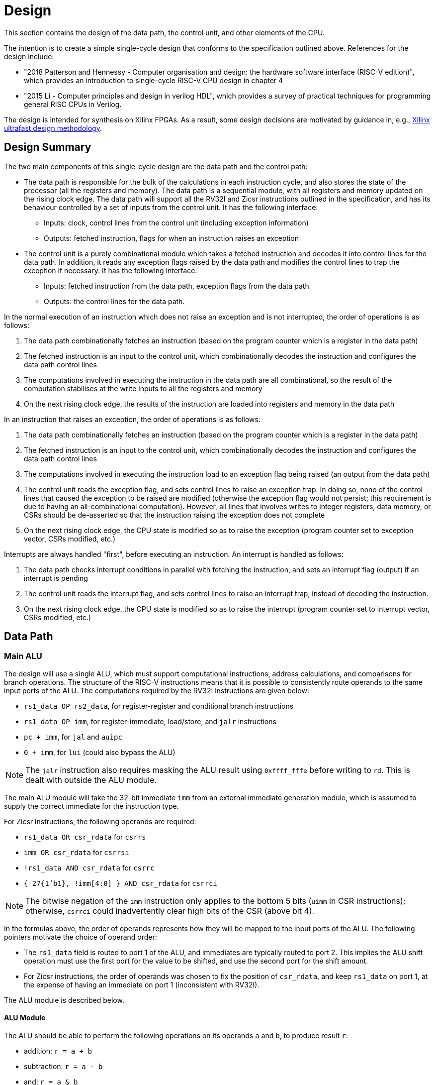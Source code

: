 = Design

This section contains the design of the data path, the control unit, and other elements of the CPU.

The intention is to create a simple single-cycle design that conforms to the specification outlined above. References for the design include:

* "2018 Patterson and Hennessy - Computer organisation and design: the hardware software interface (RISC-V edition)", which provides an introduction to single-cycle RISC-V CPU design in chapter 4
* "2015 Li - Computer principles and design in verilog HDL", which provides a survey of practical techniques for programming general RISC CPUs in Verilog.

The design is intended for synthesis on Xilinx FPGAs. As a result, some design decisions are motivated by guidance in, e.g., https://docs.xilinx.com/r/en-US/ug949-vivado-design-methodology:"[Xilinx ultrafast design methodology].

== Design Summary

The two main components of this single-cycle design are the data path and the control path:

* The data path is responsible for the bulk of the calculations in each instruction cycle, and also stores the state of the processor (all the registers and memory). The data path is a sequential module, with all registers and memory updated on the rising clock edge. The data path will support all the RV32I and Zicsr instructions outlined in the specification, and has its behaviour controlled by a set of inputs from the control unit. It has the following interface:
** Inputs: clock, control lines from the control unit (including exception information)
** Outputs: fetched instruction, flags for when an instruction raises an exception
* The control unit is a purely combinational module which takes a fetched instruction and decodes it into control lines for the data path. In addition, it reads any exception flags raised by the data path and modifies the control lines to trap the exception if necessary. It has the following interface:
** Inputs: fetched instruction from the data path, exception flags from the data path
** Outputs: the control lines for the data path.

In the normal execution of an instruction which does not raise an exception and is not interrupted, the order of operations is as follows:

. The data path combinationally fetches an instruction (based on the program counter which is a register in the data path)
. The fetched instruction is an input to the control unit, which combinationally decodes the instruction and configures the data path control lines
. The computations involved in executing the instruction in the data path are all combinational, so the result of the computation stabilises at the write inputs to all the registers and memory
. On the next rising clock edge, the results of the instruction are loaded into registers and memory in the data path

In an instruction that raises an exception, the order of operations is as follows:

. The data path combinationally fetches an instruction (based on the program counter which is a register in the data path)
. The fetched instruction is an input to the control unit, which combinationally decodes the instruction and configures the data path control lines
. The computations involved in executing the instruction load to an exception flag being raised (an output from the data path)
. The control unit reads the exception flag, and sets control lines to raise an exception trap. In doing so, none of the control lines that caused the exception to be raised are modified (otherwise the exception flag would not persist; this requirement is due to having an all-combinational computation). However, all lines that involves writes to integer registers, data memory, or CSRs should be de-asserted so that the instruction raising the exception does not complete
. On the next rising clock edge, the CPU state is modified so as to raise the exception (program counter set to exception vector, CSRs modified, etc.)

Interrupts are always handled "first", before executing an instruction. An interrupt is handled as follows:

. The data path checks interrupt conditions in parallel with fetching the instruction, and sets an interrupt flag (output) if an interrupt is pending
. The control unit reads the interrupt flag, and sets control lines to raise an interrupt trap, instead of decoding the instruction.
. On the next rising clock edge, the CPU state is modified so as to raise the interrupt (program counter set to interrupt vector, CSRs modified, etc.)

== Data Path

=== Main ALU

The design will use a single ALU, which must support computational instructions, address calculations, and comparisons for branch operations. The structure of the RISC-V instructions means that it is possible to consistently route operands to the same input ports of the ALU. The computations required by the RV32I instructions are given below:

* `rs1_data OP rs2_data`, for register-register and conditional branch instructions
* `rs1_data OP imm`, for register-immediate, load/store, and `jalr` instructions
* `pc + imm`, for `jal` and `auipc`
* `0 + imm`, for `lui` (could also bypass the ALU)

NOTE: The `jalr` instruction also requires masking the ALU result using `0xffff_fffe` before writing to `rd`. This is dealt with outside the ALU module.

The main ALU module will take the 32-bit immediate `imm` from an external immediate generation module, which is assumed to supply the correct immediate for the instruction type.

For Zicsr instructions, the following operands are required:

* `rs1_data OR csr_rdata` for `csrrs`
* `imm OR csr_rdata` for `csrrsi`
* `!rs1_data AND csr_rdata` for `csrrc`
* `{ 27{1'b1}, !imm[4:0] } AND csr_rdata` for `csrrci`

NOTE: The bitwise negation of the `imm` instruction only applies to the bottom 5 bits (`uimm` in CSR instructions); otherwise, `csrrci` could inadvertently clear high bits of the CSR (above bit 4).

In the formulas above, the order of operands represents how they will be mapped to the input ports of the ALU. The following pointers motivate the choice of operand order:

* The `rs1_data` field is routed to port 1 of the ALU, and immediates are typically routed to port 2. This implies the ALU shift operation must use the first port for the value to be shifted, and use the second port for the shift amount.
* For Zicsr instructions, the order of operands was chosen to fix the position of `csr_rdata`, and keep `rs1_data` on port 1, at the expense of having an immediate on port 1 (inconsistent with RV32I).

The ALU module is described below.

==== ALU Module

The ALU should be able to perform the following operations on its operands `a` and `b`, to produce result `r`:

* addition: `r = a + b`
* subtraction: `r = a - b`
* and: `r = a & b`
* or: `r = a | b`
* xor: `r = a ^ b`
* shift left: `r = a << b`
* shift right (logical): `r = a >> b`
* shift right (arithmetic): `r = a >>> b`
* set if less than (unsigned): `r = a < b (unsigned)? 1 : 0`
* set if less than (signed): `r = a < b (signed)? 1 : 0`

The only required flag is `zero`, for use by `beq` and `bne` instructions. Other conditional branch instructions can use `r[0]` with the operation set-if-less-than (signed/unsigned). 

The signature for the `alu` module is shown below:

[,verilog]
----
/// Arithmetic Control Unit
///
/// This is a purely combinational ALU implementation.
///
/// The operation depends on the 4-bit alu_op as
/// follows: 
///
/// 0_000: r = a + b
/// 1_000: r = a - b
/// 0_001: r = a << b
/// x_010: r = a < b ? 1 : 0
/// x_011: r = signed(a) < signed(b) ? 1 : 0
/// x_100: r = a ^ b
/// 0_101: r = a >> b
/// 1_101: r = signed(a) >>> signed(b)
/// x_110: r = a | b
/// x_111: r = a & b
///
/// The separation in alu_op indicates that the top bit
/// comes form bit 30 of the instruction, and the bottom
/// 3 bits come from funct3, in R-type register-register
/// instructions.
///
/// For I-type register-immediate instructions, ensure
/// that the top bit is 0 for addi, slti, sltiu, xori
/// ori, and andi. For slli, srli, and srai, set the top
/// bit to bit 30 of the instruction, and set b to the
/// shift amount (shamt) field. Set the low three
/// bits to funct3 in all cases.
///
module alu(
    input [31:0] a, // First 32-bit operand
    input [31:0] b, // Second 32-bit operand
    input [3:0] alu_op, // ALU control signals (see comments above)
    output [31:0] r, // 32-bit result
    output zero // 1 if r is zero, 0 otherwise
    );
----

==== Main ALU Wrapper

A wrapper module is used to encapsulate the main ALU, and ensure inputs are mapped to the correct ports of the ALU consistently with the operation being implemented. The signature of the module is:

[,verilog]
----
/// Main ALU Wrapper Module
///
/// This module routes input operands to the
/// main ALU depending on the instruction
/// being executed.
///
/// The arguments for the ALU are selected
/// by arg_sel as follows:
///
/// 000: rs1_data OP rs2_data
/// for register-register and conditional branch instructions
///
/// 001: rs1_data OP imm
/// for register-immediate, load/store, and jalr instructions
///
/// 010: pc + imm
/// for jal and auipc
///
/// 011: rs1_data OR csr_rdata
/// for csrrs
/// 
/// 100: imm OR csr_rdata
/// for csrrsi
///
/// 101: !rs1_data AND csr_rdata
/// for csrrc
/// 
/// 110: { 27{1'b1}, !imm[4:0] } AND csr_rdata
/// for csrrci
/// 
/// Whenever OP is used above, alu_op is used to
/// select the ALU operation following the comments
/// in the alu module.
///
/// Ensure that the imm input is consistent with the
/// operation being implemented (depending on the
/// instruction format).
///
/// In this design, the lui instruction bypasses the ALU.
module main_alu_wrapper(
       input [2:0] arg_sel, // Select the ALU arguments
       input [3:0] alu_op, // Select the ALU operation (when required)
       input [31:0] rs1_data, // Value of rs1 register
       input [31:0] rs2_data, // Value of rs2 register
       input [31:0] imm, // 32-bit immediate
       input [31:0] pc, // Current program counter
       input [31:0] csr_rdata, // Read-data for CSR bus
       output [31:0] main_alu_result, // ALU output
       output main_alu_zero // ALU zero flag output
       );
----

=== Immediate Generation

All immediates encoded in RISC-V instructions should be extended to 32-bit (mostly sign-extended, but zero-extended for Zicsr instructions. In addition, each instruction in RV32I or Zicsr only uses one immediate per instruction (either `imm` or `uimm`), meaning one module can decode this single immediate and expose it as one output `imm`. The module signature is as follows:

[,verilog]
----
/// Extract an immediate encoded in the instruction
///
/// Each RV32I or Zicsr instruction contains at most
/// one immediate, which is extracted and converted to
/// a 32-bit format by this module. For Zicsr instructions,
/// the uimm field is also zero-extended to 32 bits, and
/// output using the same imm output.
///
/// The reference for how immediates are decoded is
/// v1_f2.4. The sel input picks the output as follows:
///
/// 000: { 21{instr[31]}, instr[30:20] }, I-type
/// 001: { 21{instr[31]}, {instr[30:25]}, instr[11:7] }, S-type
/// 010: { 20{instr[31]}, instr[7], instr[30:25], instr[11:8], 1'b0 }, B-type
/// 011: { instr[31:12], 12{1'b0} }, U-type
/// 100: { 12{instr[31]}, instr[19:12], instr[20], instr[30:21], 1'b0 }, J-type
///
/// 101: { 27{1'b0}, instr[24:20] }, Zicsr
///
module imm_gen(
       input [2:0] sel, // Set immediate to extract
       input [31:0] instr, // Current instruction
       output [31:0] imm // Output 32-bit immediate
       );
----

=== Register File

The register file is combinational with respect to reads (`rs1` determines `rs1_data`, and `rs2` determines `rs2_data`), and sequential for writes (`rd_data` is written to `rd` on the rising clock edge if `write_en` is set). The signature for the data path is as follows:

[,verilog]
----
/// 32-bit Register file
///
/// There are 32 32-bit registers x0-x31, with x0 hardwired
/// to zero. This module provides two combinational output
/// ports, controlled by the two addresses rs1 and src, and
/// a single registered write (on the rising edge of the clock
/// when the write enable signal is asserted).
///
/// There is no reset; on power-on, the register values are 
/// set to zero.
///
module register_file(
    input clk, // clock
    input write_en, // write enable for rd
	input [31:0] rd_data, // data for write
    input [4:0] rs1, // source register index
    input [4:0] rs2, // source register index
    input [4:0] rd, // destination register index for write
    output [31:0] rs1_data, // read port for rs1
    output [31:0] rs2_data // read port for rs2
    );
----

The fields `rs1`, `rs2`, and `rd` are routed from fixed locations in `instr`. The source for `rd_data` is selected from one of the following options:

* `main_alu_result` for register-register, register-immediate, and `auipc` instructions
* `data_mem_rdata` for load instructions
* `csr_rdata` for Zicsr instructions
* `pc_plus_4` for unconditional jump instructions
* `imm` for `lui`

To simplify the data path, the register file is wrapped in a module that routes the register indices from the instruction, and selects the source for writing data:

[,verilog]
----
/// Write data for rd in register file
///
/// The rd_data_sel arguments selects between the inputs:
///
/// 000: main_alu_result,
/// for register-register, register-immediate, and auipc instructions
///
/// 001: data_mem_rdata
/// for load instructions
///
/// 010: csr_rdata
/// for Zicsr instruction
///
/// 011: pc_plus_4
/// for unconditional jump instructions
///
/// 100: { instr[31:12], 12{1'b0} } (from instr input)
/// for lui instruction
///
module register_file_wrapper(
	input clk, // for writing
	input write_en, // 1 to write data to rd; 0 otherwise
	input [1:0] rd_data_sel, // pick what to write to rd
	input [31:0] main_alu_result, // the output from the main ALU
	input [31:0] data_mem_rdata, // data output from data memory bus
	input [31:0] csr_rdata, // data output from CSR bus
	input [31:0] pc_plus_4, // current pc + 4, from pc module
	input [31:0] instr, // current instruction
    	output [31:0] rs1_data, // read port for rs1
    	output [31:0] rs2_data // read port for rs2
    );
----



== OLD VERSION BELOW

== Data path (instructions)

This section describes how the instruction uses the hardware of the data path.

=== Register-register instructions

The following instructions operate on two register operands and write their result into the register file: `add`, `sub`, `sll`, `slt`, `sltu`, `xor`, `srl`, `sra`, `or`, `and`. Supporting these instructions requires:

* a register file that supports two port reads (combinationally depending on the `rs1` and `rs2` fields in the R-type instruction format); and supports a single-port registered write port, with the write register index selected from the `rd` field in the R-type instruction.
* an ALU with two input ports for 32-bit operands; that supports the arithmetic and logical operations above; has inputs routable from the register file read data output ports; and has an output routable to the register file write data input port.
* the next `pc` is `pc+4`.

=== Register-immediate instructions

The following instructions operate on a register operand and an immediate encoded in the instructions: `addi`, `slti`, `sltiu`, `xori`, `ori`, `andi`, `slli`, `srli`, `srai`. Supporting these instructions requires:

* a way to route the `imm[11:0]` field of the I-type instruction to the second input operand of the ALU (the first input operand comes from the `rs1` output of the register file)
* in the case of `slli`, `srli`, and `srai`, the `imm[11:0]` fields must be masked to the lower 5 bits, and bit 30 of the instruction should be used to control the type of right shift operation in the ALU (1 for arithmetic shift, 0 for logical).
* routing the output of the ALU to the write port of the register file, with register index from the `rd` field of the I-type instruction.
* the next `pc` is `pc+4`.

=== Branch instructions

The following instructions operate on two register operands, and take a pc-relative branch if a condition is satisfied: `beq`, `bne`, `blt`, `bge`, `bltu`, `bgeu`. Supporting these instructions requires:

* routing the two register operands to the ALU, the same as the register-register instructions
* setting the operation of the ALU depending on the instruction:
** `beq`: subtract
** `bne`: subtract
** `blt`: use `slt`
** `bge`: use `slt`
** `bltu`: use `sltu`
** `bgeu`: use `sltu`
* creating a `branch_taken` signal from the output of the ALU depending on the instruction:
** `beq`: `zero`
** `bne`: `!zero`
** `blt`: `alu_result[0]`
** `bge`: `!alu_result[0]`
** `bltu`: `alu_result[0]`
** `bgeu`: `!alu_result[0]`
* form the immediate `offset` from the `imm` fields in the B-type instruction.
* if `branch_taken` signal is set and `pc + offset` is not four-byte aligned, raise `InstructionAddressMisaligned` exception; otherwise, next `pc` is `pc + offset`.
* if `!branch_taken`, next `pc` is `pc + 4`.

Note: does this instruction require two ALUs? One for the branch condition comparison and one for `pc + offset`? Or can we maybe use the same ALU being used for `pc + 4` to compute `pc + offset`?

=== Load instructions

The following instructions read a value from memory and write it to a destination registers: `lb`, `lh`, `lw`, `lbu`, `lhu`. Supporting these instructions requires:

* routing the `base` (`rs1`) register index from the I-type instruction to the register file
* routing the output of the register file to the first input of the ALU
* routing the `offset` stored in the instruction to the other input of the ALU
* setting the ALU operation to addition
* routing the output of the ALU to the physical memory attributes checker
* if the memory read will be invalid, raise `LoadAccessFault` exception and prevent memory read/register write.
* if read is OK, configure the memory to read a byte, halfword, or word, based on the instruction
* routing the output from the data memory through a zero-extension or sign-extension based on the instruction
* routing that result to the register file write port (write register comes from `rd` value in instruction).
* set next `pc` to `pc + 4`.

=== Store instructions

The following instructions write a value from a register to a memory address: `sb`, `sh`, `sw`. Supporting these instructions requires:

* routing the `base` (`rs1`) register index from the S-type instruction to the first read port of the register file
* routing the first output of the register file to the first input of the ALU
* obtaining the `offset` from the `imm` fields of the S-type instruction and placing the result on the second ALU 
* setting the ALU operation to addition
* routing the `src` register index from the S-type instruction to the second read port of the register file
* routing the second output port of the register file to the write input of the data memory.
* routing the output of the ALU to the physical memory attributes checker
* if the memory read will be invalid, raise `StoreAccessFault` exception and prevent memory write.
* if write is OK, configure memory to write a byte, halfword, or word, based on the instruction
* set next `pc` to `pc + 4`

=== Upper immediate instructions

These instruction construct upper immediates: `lui` and `auipc`; they are implemented by:

* routing the `dest` field of the U-type instruction to the write port address of the register file.
* combine the `imm` field of the U-type instruction with 12 low zeros; route it to port 2 of the ALU
* set the ALU operation to addition
* if the instruction is `auipc`, route the current `pc` to port 1 of the ALU; else 0 for `lui`.
* route the output of the ALU to the write data port of the register file
* set next `pc` to `pc + 4`

=== Jump and link

The `jal` instruction is implemented by:

* routing the `imm` fields of the J-type instruction through a sign-extending module
* routing the sign extended result to the second port of the ALU
* routing the current `pc` to the first port of the ALU
* setting the ALU operation to addition
* checking the result from the ALU is four-byte aligned. If not, raise `InstructionAddressMisaligned` exception and do not perform the register writes below.
* setting the next `pc` to the output from the ALU.
* route the `dest` field of the J-type instruction to the write address port of the register file
* setting the write data port of the register file to `pc + 4`

=== Jump and link register

The `jalr` instruction is implemented by:

* routing the `imm` fields of the I-type instruction to a sign extension module
* routing the result of the sign extension to the second port of the ALU
* routing the `base` field of the I-type instruction to the first read port of the register file
* routing the first output port of the register file to the first port of the ALU
* setting the ALU operation to addition
* routing the output of the ALU through a mask to set the low bit to zero
* checking the result is four-byte aligned. If not, raise `InstructionAddressMisaligned` exception and do not perform the register writes below.
* routing the result to the next `pc`.
* route the `dest` field of the J-type instruction to the write address port of the register file
* setting the write data port of the register file to `pc + 4`

=== Control and status register instructions

The instructions `csrrw`, `csrrs`, `csrrc`, `csrrwi`, `csrrsi`, and `csrrci` read and write CSRs. The `*rw*` instructions always write irrespective of arguments, and the `*rs*/*rc*` instructions always read irrespective of arguments. These instructions are implemented by:

* routing the CSR address to the CSR address bus (which specifies a CSR to both read and write)
* if the CSR does not exist, raise an illegal instruction exception and do not perform the operations below.
* routing the destination register index `rd` of the instruction to the write data address port of the register file.
* routing the data output of the CSR to the write data input port of the register file.
* routing the data output of the CSR to the first port of the ALU
* configure the ALU operation to be OR (`csrrs(i)`) or AND (`csrrc(i)`) depending on the instruction
* route the `rs1` field to the first read port of the register file (this can be done even for immediate instructions; the output of the register file is unused)
* select the second port of the ALU from: 
** the output of the first read port on the register file (`csrrs`)
** the negated output of the first read port on the register file (`csrrc`)
** the `uimm` instruction field (zero-extended) (`csrrsi`)
** the `!uimm` field (zero-extended) (`csrrci`)
* select the CSR write data line from
** the first read output from the register file (`csrrw`)
** the `uimm` field from the instruction (`csrrwi`)
** the output of the ALU (the rest of the instructions)
* set the CSR bus write enable signal depending on the instruction and whether `rs1` is zero, or `uimm` is zero.
* if the attempted write to the CSR is read-only, raise an illegal instruction exception, and prevent the CSR data being written to `rd`.

In the CSR bus, if a write is performed, ensure this prevents any automatic updating action the CSR may take when it is not written. Each CSR module on the CSR bus is responsible for only updating its writable fields (and masking out attempted changes to non-writable fields, or WARL fields where the written value is not legal).

=== Nops

The instructions `fence` and `wfi` are implemented as `nop`:

* set the next `pc` to `pc + 4`

=== Environment calls

The instructions `ecall` and `ebreak` raise the exceptions `MmodeEcall` and `Breakpoint` respectively, and take no further action.

=== Return from trap

The `mret` instruction is implemented by:

* restoring the `MPIE` bit to the `MIE` bit in the `mstatus` CSR
* setting the `MPIE` bit to 1 in the `mstatus` CSR
* setting the next `pc` to `mepc`

== Data path (modules)

This presents a draft of the different components of the data path, focusing on what they will do while different instructions are executing. 

=== Raising an exception

The exception mechanism is partly implemented in the data path and partly in the control unit. The policy for raising an exception in this single-cycle design is that no combinational calculation which caused the exception to be raised can be modified by the exception (otherwise there would be a circular dependency in the calculation). As a result, extra logic may need to be implemented that disables any actions that would be taken where there is no exception, in cases where disabling an action would also de-assert the exception itself.

Due to the results of calculations performed in the combinational work of an instruction, the data path may need to raise an exception. When this happens, the instruction should be prevented from registering the results of the instruction that would occur if no exception occurred, by having the control unit disable these writes. In addition, the following actions take place when an exception is raised:

* the `mepc` CSR is set to `pc`
* the `mcause` register is set to be written with the exception cause
* the `MIE` bit is saved to `MPIE` in the `mstatus` CSR, and the `MIE` bit itself is cleared.
* the next `pc` is set to the exception `BASE` address stored in `mtvec` (this can be hardwired in this design)

Note that many of these steps also happen for an `interrupt` (they are generic trap steps). However, an interrupt sets a different `mepc` value and `mcause`, and jumps to a vectored interrupt).

=== `pc` (sequential)

The current `pc` is a single 32-bit register, which is loaded on the rising edge of the clock. The next program counter is either calculated directly, or is the output from an ALU, configured as an adder, whose input `B` is controlled by a multiplexer. The configuration of the calculation is as follows:

* `A = pc`, `B = 4`: most instructions
* `A = pc`, `B = offset`: control flow instructions; `offset` is
** obtained from sign extending `imm` fields in instruction (branch instructions)
** output from `main_alu` for `jal`
* `A = exception_vector`, `B = interrupt_offset`: for exceptions and interrupts
* `next_pc = 0xffff_fffe & jalr_target`: for `jalr` instructions, `jalr_target` is the output from `main_alu`. It needs the bottom bit masking out.
* `next_pc = mepc`: `mret` instruction only

The output from this adder is checked for instruction alignment (multiple of 4). If the `pc` is not four-byte aligned, an `InstructionAddressMisaligned` exception is raised.

The module that manages the program counter has the following signature:

[,verilog]
----
/// Program counter
///
/// The program counter is updated on the rising edge
/// of the clock, and is the main sequential element
/// that controls the rest of the combinational
/// computations in the data path.
///
/// On the rising edge of the clock, pc is set to next_pc.
/// The calculation of next_pc is described below.
///
/// The control signal sel sets the calculation of
/// maybe_next_pc as follows:
///
/// 00: pc + 4
/// 01: mepc
/// 10: 32'hffff_fffe & main_alu_r
/// 11: pc + offset
///
/// The control line trap decides whether maybe_next_pc
/// becomes the next_pc or not:
///
///                       trap
///                        |
/// maybe_next_pc -------- 
///                       MUX ----- next_pc
/// trap_pc --------------
///
/// where trap_pc = exception_vector + interrupt_offset
/// 
/// If the maybe_next_pc is not a multiple of 4 when adding
/// offset or using jalr_target (i.e. pc_src 01 or
/// 10), then InstructionAddressMisaligned exception
/// is raised (indicated by instr_addr_mis set). This should
/// cause an external control system to set trap. It is
/// important that the instr_addr_mis signal continues to
/// be asserted even after trap is set, which is why
/// maybe_next_pc is separate from next_pc (this allows 
/// a fully combinational single-cycle design).
///
module pc(
        input clk, // the clock (pc updates on rising edge)	
	input [1:0] sel, // select the next pc for normal program flow
	input [31:0] mepc, // the pc to use for mret
	input [31:0] exception_vector, // from mtvec
	input [31:0] interrupt_offset, // 0 for exception; for interrupt, specify byte offset to trap vector
	input [31:0] offset, // offset to add to the current pc
	input [31:0] main_alu_r, // un-masked jalr target PC
	input trap, // 0 for normal program flow, 1 for trap
	output [31:0] pc, // the current program counter
	output [31:0] pc_plus_4, // the current program counter + 4
	output instr_addr_mis, // flag for instruction address misaligned exception
	);
----

=== Instruction fetch at `pc` (combinational)

The instruction memory is an instance of a `instr_mem` module, which has the following signature:

[,verilog]
----
/// Fetch an instruction from program memory
///
/// The instruction memory is preloaded with instructions at
/// synthesis time in this design. It is combinational, so the
/// output changes directly with the input pc. No checking is
/// performed for pc 4-byte alignment (the lower 2 bits of pc
/// are just ignored).
///
/// An InstructionAccessFault exception is raised if the pc is 
/// out of range for the valid program memory addresses. In 
/// this design, the program memory is 1024 bytes, so that
/// occurs if pc > 1020. If the exception is raised, the instr
/// output has an unspecified value.
///
module instr_mem(
	input [31:0] pc, // current pc
	output [31:0] instr, // the instruction at pc
	output instr_access_fault // flag for instruction access fault exception
	);
----

=== Data memory read/write (sequential)

The data memory is a byte-addressable which holds both main memory and memory-mapped I/O regions. It is sequential because write data is stored into the memory on the rising edge of the clock (read data is combinational). There is one write port and one read port. The only instructions which interact with the data memory are load and store instructions.

The signature of the `data_mem` module is as follows:

[,verilog]
----
/// Data memory module with one write and one read port
///
/// To read, set the read_addr and read data from the
/// read_data output (valid if no load exception occurred).
///
/// To write, set the write_addr and write_data, and set
/// the write_en. Data will be written on the rising clock
/// edge.
///
/// For both reads and writes, the width is specified using
/// the write_width or read_width input, which has the following
/// encoding (binary):
///
///  00: read/write a byte (8 bits)
///  01: read/write a half word (16 bits)
///  10: read/write a word (32 bits)
///
/// On a non-word read, the high bits of the output contain
/// zeros. On a non-word write, the high bits of the input are
/// ignored.
///
/// Both reads and writes of main memory and I/O memory
/// can use any alignment and width, so {load,store} address
/// misaligned exceptions do not occur in this design.
///
/// Access fault exceptions occur based on the read or write
/// address. On a load access fault, the read_data is unspecified.
/// On a store access fault, no data is written, even if write_en
/// is set. The flags for access faults are both combinational;
/// they are set immediately based on the address (a store access
/// fault does not wait until the rising clock edge).
///
/// The memory map for this data memory is as follows (hexadecimal
/// ranges a - b mean the region starts at a, and the first byte outside
/// the region is b):
///
/// I/O region: 
///    1000_0000 - 1000_0004 (msip)
///    1000_4000 - 1000_4008 (mtimecmp)
///    1000_bff8 - 1000_c000 (mtime)
///
/// Main memory:
///    2000_0000 - 2000_0400
///
/// Only read/writes to the regions above are allowed. Any read or
/// write that falls partially or completely outside the ranges
/// will generate an access fault.
module data_mem(
	input clk, // clock (write on rising edge)
	input [31:0] write_addr, // write port address
	input [1:0] write_width, // write width
	input [31:0] write_data, // write port data
	input write_en, // 1 to write on rising clock edge, else 0 for no write
	input [31:0] read_addr, // read port address
	input [1:0] read_width, // read width
	output [31:0] read_data, // read port data output
	output load_access_fault, // set on LoadAccessFault exception
	output store_access_fault, // set on StoreAccessFault exception
	);
----

==== Notes

Maybe this is more like a physical memory attributes checker module, not the actual data memory. Ideally, the I/O region (with the memory-mapped CSRs and in the future, other peripherals) should be independent of the data memory. Probably a bus architecture of some kind is more appropriate, where the bus itself is the physical address space, but devices attached to the bus can opt to service the request if the address is within their memory range. There could be a data bus that contains the output, driven by whichever module is servicing the request. The physical memory attributes checker could also be attached to this bus.

Possible there is no need for a PMA checker at all -- if each peripheral connected to the bus "claims" the read or write by asserting a signal, then the PMA check could be as simple as checking that at least one device as claimed the read/write (a peripheral would only claim it if the entirety of the read/write falls within it's valid address range).

Any device on the data memory physical address bus could have the following signature:

[,verilog]
----
/// Example device connected to data memory bus
///
/// For this bus, only a single read or write is allowed at once. This
/// is fine, because only a load or store instruction is being executed
/// at once, and these are the only ways the CPU can access the data memory
/// (note that "back-channel" accesses, like updating memory mapped registers
/// like mtime internall, do not use the data memory bus for the access).
///
/// A device like this "claims" a read/write by asserting the "claim" signal,
/// depending on whether it "owns" the address range (determined from the
/// addr and width). By design, only a single device on the bus can claim
/// a read/write. Externally, all the claim signals are ORed together, and if
/// no device claims the read/write, an access fault occurs. (The write_en
/// signal is also shared between all devices, and this can be used in 
/// combination with the ORed claim signals to distinguish a load/store
/// access fault.)
///
/// If a write is claimed, the write is performed on the rising edge of the
/// clock. If a read is claimed, then the data_out line is set to the
/// result of the read. If the read is not claimed, the data_out line is
/// guaranteed to be zero. This means these lines can be ORed externally
/// to form the data_out bus.
module example_device(
	input clk, // if the device can be written to, it needs a clock
	input [31:0] addr, // the read/write address bus 
	input [1:0] width, /// the width of the read/write
	input [31:0] data_in, // data to be written on rising clock edge
	input write_en, // 1 to perform write, 0 otherwise
	output [31:0] data_out, // data out
	
	// other signals specific to the device
	);
----

Devices that are needed on the bus include:

* `main_memory`: fixed block of contiguous memory; claims reads/writes contained in the range `0x2000_0000 - 0x2000_0400`.
* `msip`: memory-mapped register, claims reads/writes in the range `0x1000_0000 - 0x1000_0004 `. Only the lowest bit is writable. Attempts to write other bits are ignored, and other bits always read as zero.
* `mtimecmp`: memory-mapped register, claims reads/writes in the range `0x1000_4000 - 0x1000_4008`.
* `mtime`: memory-mapped register, claims reads/writes in the range `0x1000_bff8 - 0x1000_c000`. Automatically increment on each clock cycle.



=== Control and Status Register Bus

The CSR registers are attached to an address space which is different from the data memory physical address space, but which can be implemented in the same way. Each CSR is represented as a device attached to the bus (similar CSRs can be grouped into a single module), with the following signature:

[,verilog]
----
module csr_module(
	input clk, // clock for writing on the rising edge
	input [11:0] addr, // CSR address. Used to claim a CSR read/write.
	input [31:0] write_data, // data to write to the CSR
	input write_en, // 1 to write on rising clock edge
	output read_data, //
	output claim, // 1 if this module owns the CSR addr
	output illegal_instr, // 1 if illegal instruction should be raised
	
	// Other arguments not related to CSR bus (e.g. memory mapping,
	// hardware access, etc.)
	);
----

Modules will be designed so that a given register is controlled by only a single module. These are the kinds of modules that will be present:

* read-only zero CSR modules: these only need a single CSR-bus port which always returns zero on reads or illegal instruction on writes. Examples include `mvendorid`, `marchid`, `mimpid`, `mhartid`, `mconfigptr`, `misa`, `mhpmcountern`, `mhpmcounternh`, `mhpmevent`, `hpmcountern`, `hpmcounternh`, `mtval` (these can all be collected into a single module)
* read/write CSRs which are not used by hardware: these require a read/write CSR-bus interface only. Examples are `mscratch`.
* read/write CSRs which can only be read by hardware: these need a read/write CSR-bus port, and access for hardware to read the bits. Examples include `mie`.
* read-only non-zero CSR modules: these return a non-zero value, but cause illegal instruction on writes. Examples include `mtvec`, 
* read/write CSRs which can also be written by hardware: these need a CSR-bus port for read/write, and also a direct-hardware port for the CPU to read/update the bits in the CSRs. Examples include `mstatus` and `mstatush` (note that this is a read/write register, even though all fields are read-only zero), `mcycle`, `mcycleh`, `minstret`, `minstreth`, `mcause`, `mepc`. These modules should also provide access to read-only shadows of these registers (like `cycle`, `cycleh`, `instret`, `instreth`).
* read-only memory-mapped CSRs updated by hardware: these require a CSR-bus supporting reads (writes return illegal instruction), and also a data memory bus for access via the physical address space. In addition, hardware requires a read/write port for reading and updating the values. Examples include `time` and `timeh` (i.e. 64-bit `mtime`)

==== Trap module (sequential)

This module is responsible for controlling interrupts and exceptions. It also holds the registers related to interrupts and exceptions, some of which are memory-mapped and some are exposed as CSRs. The signature of the module is shown below:

[,verilog]
----
/// Trap control (interrupts and exceptions)
///
/// This module holds the following status of the core:
///
/// mie: global interrupt enable bit in mstatus
/// mpie: previous mie in mstatus
/// msie, mtie, meie: software, timer and external 
/// interrupt enable bits in mie
/// msip, mtip, meip: software, timer and external
/// interrupt pending bits in mip
///
/// It holds the following memory-mapped registers
/// related to interrupt control:
///
/// mtime: 64-bit real-time register
/// mtimecmp: defines the trigger for a timer 
/// interrupt in relation to mtime
/// msip: register containing the software read/writable
/// msip bit
///
/// It manages/exposes the following control and status
/// registers:
///
/// mstatus: contains the mie, mpie and mpp bits
/// mepc: return address after trap
/// mcause: the cause of the trap
/// mtvec: defines the location and type of trap
/// handler vectors (this is hardcoded in this design)
///
/// In normal instruction execution, mtime is incremented
/// on the rising clock edge.
///
/// On Interrupts
/// ~~~~~~~~~~~~~
///
/// Interrupts are checked at the beginning of each 
/// execution cycle, "logically" before instruction
/// execution begins (therefore interrupts take priority
/// over exceptions). An interrupt trap occurs if:
///
/// 1) interrupts are globally enabled (mie set in mstatus)
/// AND
/// 2) external interrupt is enabled and pending (meie and meip)
/// OR software interrupt is enabled and pending (msie and msip)
/// OR timer interrupt is enabled and pending (mtie and mtip)
///
/// Interrupts in 2) are checked in the order given, and the
/// first enabled and pending interrupt is the one that traps.
///
/// The mcause register is set to (0x8000_0000 | code), where
/// code is 3 for software interrupt, 7 for timer interrupt,
/// or 11 for external interrupt. The interrupt_offset is set
/// to (code << 2). 
///
/// On Exceptions
/// ~~~~~~~~~~~~~
///
/// An exception is raised "mid" instruction (in the single-cycle
/// design, this means some combinational element will raise an
/// exception bit for the currently fetched instruction and core
/// state). All these bits are fed into an exception encoder,
/// which produces an exception bit and the mcause values.
/// These are used as input to this module.
///
/// As a result, an exception trap will occur. The mcause
/// register is set to the value of the mcause input. The
/// interrupt_offset is set to 0.
///
/// On Any Trap
/// ~~~~~~~~~~~~
/// 
/// On any trap (interrupts or exceptions), the mie bit is
/// copied to mpie in mstatus, and the mie bit is set to zero.
/// The exception_vector is set to the base address stored in
/// mtvec (this is hard-coded in this design). The current
/// program counter is copied to mepc
///
/// Any other instruction that may have executed on this clock
/// cycle must be disabled. This is achieved by disabling any
/// action that would change the core's state. This is the write
/// enable for the register file, the memory, and the CSR bus.
/// The design can use the trap ouptut to determine whether to
/// do this.
///
/// On Return From Trap
/// ~~~~~~~~~~~~~~~~~~~
///
/// If a return from trap is requested by setting the mret
/// input, then the mstatus mpie bit is copied to mie, and
/// the mpie bit is set to 1. (The mepc output is to be used by 
/// the next_pc_sel multiplexer to set the return address.)
///
module trap_ctrl(
       	input clk, // clock for updating registers
	
	input meip, // external interrupt source (from PLIC)
	input mret, // set to perform a return from trap
	input exception, // has an exception been raised
	input [31:0] mcause, // the cause of the exception
	input [31:0] pc, // used for setting mepc on exception
	
	output trap, // set if any trap is detected
	output interrupt, // set if an interrupt is detected
	output [31:0] mepc, // exception pc for use by next_pc_sel
	output [31:0] exception_vector, // for use by next_pc_set
	output [31:0] interrupt_offset, // for use by next_pc_set

	// Data memory read/write port
	input [31:0] data_mem_addr, // the read/write address bus 
	input [1:0] data_mem_width, /// the width of the read/write
	input [31:0] data_mem_wdata, // data to be written on rising clock edge
	input data_mem_write_en, // 1 to perform write, 0 otherwise
	output [31:0] data_mem_rdata, // data out	
	output data_mem_claim, // set if this module claims the data memory access
	
	// CSR bus read/write port
	input [11:0] csr_addr, // CSR address. Used to claim a CSR read/write.
	input [31:0] csr_wdata, // data to write to the CSR
	input csr_write_en, // 1 to write on rising clock edge
	output csr_rdata, // CSR read data
	output csr_claim, // 1 if this module owns the CSR addr
	output illegal_instr, // 1 if illegal instruction should be raised
	);
----

=== Exception encoder

This module is a combinational unit that takes all the possible exception flags (from the various other modules of the data path) and convert them into an exception bit and exception cause value for use as input into the trap module. The signature is as follows:

[,verilog]
----
/// Converts exception bits into mcause values
module exception_encoder(
	input instr_addr_mis, // instruction address misaligned, mcause 0
	input instr_access_fault, // instruction access fault, mcause 1
	input illegal_instr, // illegal instruction, mcause 2
	input breakpoint, // breakpoint (from ebreak), mcause 3
	// load address misaligned unused in this design
	input load_access_fault, // load access fault, mcause 5
	// store address misaligned unused in this design
	input store_access_fault, // store access fault, mcause 7
	input ecall_mmode, // ecall from M-mode, mcause 11
	output exception, // set on any exception
	output mcause, // what exception was raised
	);
----

=== Register file (sequential)

The register file has two combinational read ports and one sequential write port. The register file does not raise exceptions. The signature of the register file is shown below:

== Data path (multiplexers)

This section contains the designs for signal selection multiplexers at the inputs to most of the data path modules. They are named using the format `<module_name>_<input_name>_sel` where `<module_name>` and `<input_name>` specifies which signal of which module is being driven. The control signals for each multiplexer come from the control unit. Sometimes, the module may contain logic in addition to a multiplexer for generating the input signal.

Some signals do not require multiplexers, because they are always taken from the same source. The signals corresponding to register indices are as follows:

* `register_file_rs1` is always tied to the `rs1` field of the instructions (`instr[19:15]`)
* `register_file_rs2` is always tied to the `rs2` field of the instructions (`instr[24:20]`)
* `register_file_rd` is always tied to the `rd` field of the instructions (`instr[11:7]`)
* the CSR-bus address is always routed from the `csr` field in the CSR instruction format (`instr[31:20]`)
* the data memory bus address always comes from the main ALU output (only used in load/store instructions)
* the data memory bus write data always comes from the `rs2_data` read port of the register file.

It does not matter if these fields are not used in the instruction, and therefore contains junk; in these cases, `register_file_write_en` is de-asserted, and the combinational outputs `rs1_data` and `rs2_data` are ignored.

Only the load and store instructions can read or write to the data memory bus, which means the following signals are always routed:

* data memory bus `addr` always comes from the main ALU result `r`
* data memory bus `width` field is calculated statically from the instruction
* data memory bus `write_data` is routed from `rs2_data` from the register file

The multiplexers that select between different potential inputs are outlined below.

=== Main ALU input ports

There are two multiplexers which control the input ports to the main ALU: `main_alu_a_sel` and `main_alu_b_sel`. The following guidelines have been followed when selecting which signals is routed to which port of the main ALU:

* `rs1_data` and `rs2_data` are routed to ports `a` and `b` of the ALU
* immediate fields are typically routed to port `b` of the ALU
* the `pc` is routed to the first port of the ALU if it is needed
* for CSR instructions
** the CSR-bus data output is routed to port `b` of the main ALU
** port `a` is used for `rs1_data`, `!rs1_data`, and the `uimm`-derived immediates.

The signatures for the two ALU input multiplexers are as follows. The first port is controlled by:

[,verilog]
----
/// Selects the signal input for port a of the main ALU
///
/// The sel argument selects between the inputs (sel is in binary):
///  00: rs1_data, for register-register, register-immediate,
///  branch, load, store instructions
///  01: pc, for auipc and jal instructions
///  10: 0, for lui
///  11: csr_rdata, for CSR instructions 
///
module main_alu_a_sel(
	input [1:0] sel, // chooses the output signal
	input [31:0] rs1_data, // the value of rs1 from the register file
	input [31:0] pc, // for current program counter
	input [31:0] csr_rdata, // CSR-bus read data
	output a // the main ALU a signal
	);
----

The second port is controlled by:

[,verilog]
----
/// Selects the signal input for port b of the main ALU
///
/// The sel argument selects between the inputs (sel is in binary):
///  000: rs2_data, for register-register, branch instructions
///  001: imm, for register-immediate, load, store, jal, jalr, 
///  010: rs1_data, for csrrs
///  011: !rs1_data, for csrrc
///  100: { 27'b0, imm[4:0] }, for csrrsi
///  101: { 27'b0, !imm[4:0] }, for csrrci
///
/// The imm argument above needs generating according to whichever
/// instruction is being implemented; different instructions have
/// different formats for the immediate, and need it to be processsed
/// in different ways.
///
module main_alu_b_sel(
	input [2:0] sel, // chooses the output signal
	input [31:0] rs1_data, // the value of rs1 from the register file
	input [31:0] rs2_data, // the value of rs2 from the register file
	input [31:0] imm, // immediate field, already extracted/sign-extended
	output b // the main ALU b signal
	);
----

=== Register file write data

The `rd_data` signal for writing to `rd` is selected from multiple sources depending on the instruction. The module is given below


=== Trap controller CSR write data

For CSR instructions, the data written back to the CSR comes from either `rs1_data`, the main ALU output, or the `uimm` field of the instruction. The module deciding which to use is:

[,verilog]
----
/// Trap controller CSR write data source selection
///
/// Depending on the value of sel, the CSR write data
/// source is chosen as follows:
/// 00: rs1_data, for csrrw
/// 01: main_alu_r, for csrrs, csrrc, csrrsi, csrrci
/// 10: { 27'b0, uimm }, for csrrwi
///
module trap_ctrl_csr_wdata_sel(
       input sel,
       input [31:0] rs1_data,
       input [31:0] main_alu_r,
       input [4:0] uimm,
       output [31:0] csr_wdata
       );
----


=== Immediate generation for ALU operand `b`

Immediates are used in the following types of instructions: register-immediate, upper-immediate, load/store, jal.  The `uimm` field in CSR instructions is also excluded because that is routed to the main ALU operand `a`. The signature for the immediate generation is:

[,verilog]
----
/// Immediate generation for ALU operand b
///
/// Generate a 32-bit immediate for use in calculations
/// with the ALU. This includes register-immediates,
/// upper-immediates, loads, and stores, but does not
/// include any control flow instructions (which use
/// a dedicated ALU for adding to the program counter).
/// The sel input is used to pick the output immediate
/// as follows:
///
/// 000: { 20{instr[31]}, instr[31:20] }
/// for register-immediates, loads, stores, jalr
///
/// 001: { 27'b0, instr[24:20] }
/// for register-immediate shift instructions
///
/// 010: { instr[31:12], 12'b0 }
/// for upper-immediate instructions
///
/// 011: { 12{instr[31]}, instr[19:12], instr[20], instr[30:21], 1'b0 }
/// for jal instruction
///
/// 100: { 27'b0, instr[19:15] }
/// uimm, for CSR instructions
///
module main_alu_b_imm_sel(
       input [2:0] sel, // pick immediate calculation
       input [31:0] instr, // fetched instruction
       output [31:0] imm // output 32-bit immediate for calculation
       );
----

=== Immediate generation for branch offset

For conditional branch instructions, this module generates the `offset` field for inputting into the `pc` module:

[,verilog]
----
/// Extract and sign-extend the offset field from B-type
/// instructions:
///
/// offset = { 20{instr[12]}, instr[7], instr[30:25], instr[11:8], 1'b0 }
module branch_offset_imm_gen(
       input [31:0] instr,
       output [31:0] offset,
       );
----
